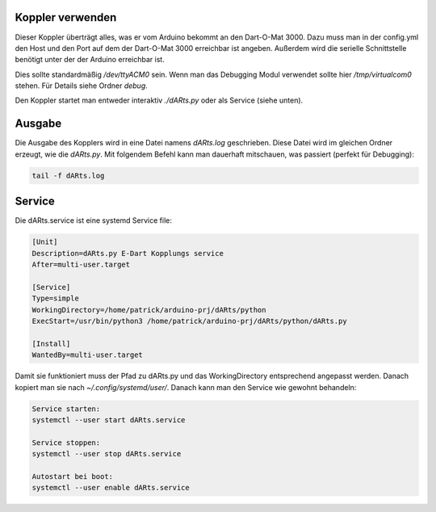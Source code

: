 Koppler verwenden
=================

Dieser Koppler überträgt alles, was er vom Arduino bekommt an den Dart-O-Mat 3000.  
Dazu muss man in der config.yml den Host und den Port auf dem der Dart-O-Mat 3000 erreichbar ist angeben.  
Außerdem wird die serielle Schnittstelle benötigt unter der der Arduino erreichbar ist.  

Dies sollte standardmäßig */dev/ttyACM0* sein.  
Wenn man das Debugging Modul verwendet sollte hier */tmp/virtualcom0* stehen.  
Für Details siehe Ordner *debug*.  

Den Koppler startet man entweder interaktiv *./dARts.py* oder als Service (siehe unten).

Ausgabe
=======

Die Ausgabe des Kopplers wird in eine Datei namens *dARts.log* geschrieben. Diese Datei wird im gleichen Ordner erzeugt, wie die *dARts.py*.  
Mit folgendem Befehl kann man dauerhaft mitschauen, was passiert (perfekt für Debugging):

.. code-block:: bash

    tail -f dARts.log

Service
=======

Die dARts.service ist eine systemd Service file:

.. code-block:: bash

    [Unit]
    Description=dARts.py E-Dart Kopplungs service
    After=multi-user.target

    [Service]
    Type=simple
    WorkingDirectory=/home/patrick/arduino-prj/dARts/python
    ExecStart=/usr/bin/python3 /home/patrick/arduino-prj/dARts/python/dARts.py

    [Install]
    WantedBy=multi-user.target

Damit sie funktioniert muss der Pfad zu dARts.py und das WorkingDirectory entsprechend angepasst werden.
Danach kopiert man sie nach *~/.config/systemd/user/*.
Danach kann man den Service wie gewohnt behandeln:

.. code-block:: bash

    Service starten:
    systemctl --user start dARts.service

    Service stoppen:
    systemctl --user stop dARts.service

    Autostart bei boot:
    systemctl --user enable dARts.service
